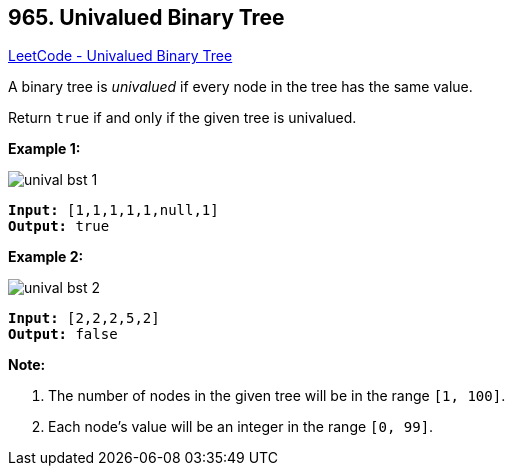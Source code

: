 == 965. Univalued Binary Tree

https://leetcode.com/problems/univalued-binary-tree/[LeetCode - Univalued Binary Tree]

A binary tree is _univalued_ if every node in the tree has the same value.

Return `true` if and only if the given tree is univalued.

 

*Example 1:*

image::https://assets.leetcode.com/uploads/2018/12/28/unival_bst_1.png[]

[subs="verbatim,quotes,macros"]
----
*Input:* [1,1,1,1,1,null,1]
*Output:* true
----


*Example 2:*

image::https://assets.leetcode.com/uploads/2018/12/28/unival_bst_2.png[]

[subs="verbatim,quotes,macros"]
----
*Input:* [2,2,2,5,2]
*Output:* false
----


 

*Note:*


. The number of nodes in the given tree will be in the range `[1, 100]`.
. Each node's value will be an integer in the range `[0, 99]`.


